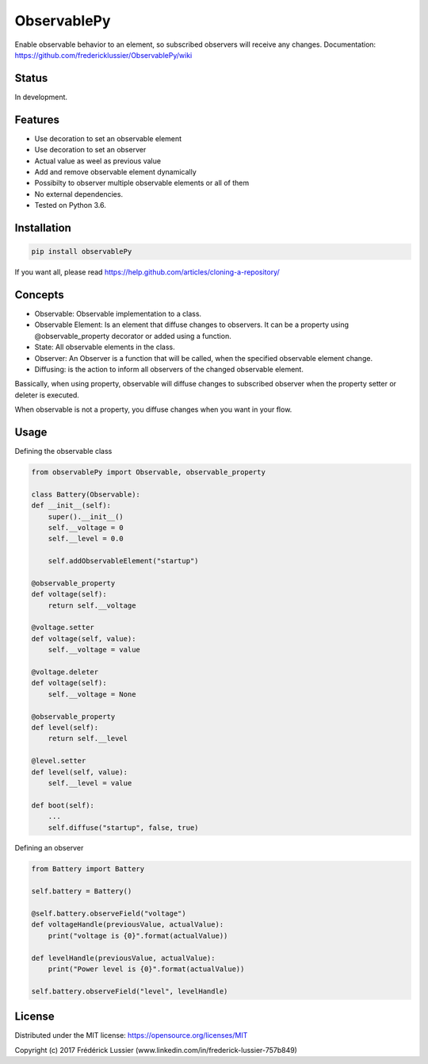ObservablePy
================
.. image:: https://travis-ci.org/fredericklussier/ObservablePy.svg?branch=master
    :target: https://travis-ci.org/fredericklussier/ObservablePy

.. image:: https://coveralls.io/repos/github/fredericklussier/ObservablePy/badge.svg?branch=master
    :target: https://coveralls.io/github/fredericklussier/ObservablePy?branch=master

.. image:: https://badge.fury.io/py/observablePy.svg
    :target: https://badge.fury.io/py/observablePy

Enable observable behavior to an element, so subscribed observers will receive any changes.  
Documentation: https://github.com/fredericklussier/ObservablePy/wiki

Status
------
In development.

Features
--------
* Use decoration to set an observable element
* Use decoration to set an observer
* Actual value as weel as previous value
* Add and remove observable element dynamically
* Possibilty to observer multiple observable elements or all of them
* No external dependencies.
* Tested on Python 3.6.

Installation
------------

.. code-block:: batch

    pip install observablePy

If you want all, please read https://help.github.com/articles/cloning-a-repository/

Concepts
--------
* Observable: Observable implementation to a class.
* Observable Element: Is an element that diffuse changes to observers. It can be a property using @observable_property decorator or added using a function.
* State: All observable elements in the class. 
* Observer: An Observer is a function that will be called, when the specified observable element change.
* Diffusing: is the action to inform all observers of the changed observable element.

Bassically, when using property, observable will diffuse changes to subscribed observer when the property setter or deleter is executed. 

When observable is not a property, you diffuse changes when you want in your flow.

Usage
-----
Defining the observable class

.. code-block:: python

    from observablePy import Observable, observable_property

    class Battery(Observable):
    def __init__(self):
        super().__init__()
        self.__voltage = 0
        self.__level = 0.0

        self.addObservableElement("startup")

    @observable_property
    def voltage(self):
        return self.__voltage

    @voltage.setter
    def voltage(self, value):
        self.__voltage = value

    @voltage.deleter
    def voltage(self):
        self.__voltage = None

    @observable_property
    def level(self):
        return self.__level

    @level.setter
    def level(self, value):
        self.__level = value
    
    def boot(self):
        ...
        self.diffuse("startup", false, true)

Defining an observer

.. code-block:: python

    from Battery import Battery

    self.battery = Battery()

    @self.battery.observeField("voltage")
    def voltageHandle(previousValue, actualValue):
        print("voltage is {0}".format(actualValue))
    
    def levelHandle(previousValue, actualValue):
        print("Power level is {0}".format(actualValue))

    self.battery.observeField("level", levelHandle)

License
-------
Distributed under the MIT license: https://opensource.org/licenses/MIT

Copyright (c) 2017 Frédérick Lussier (www.linkedin.com/in/frederick-lussier-757b849)
